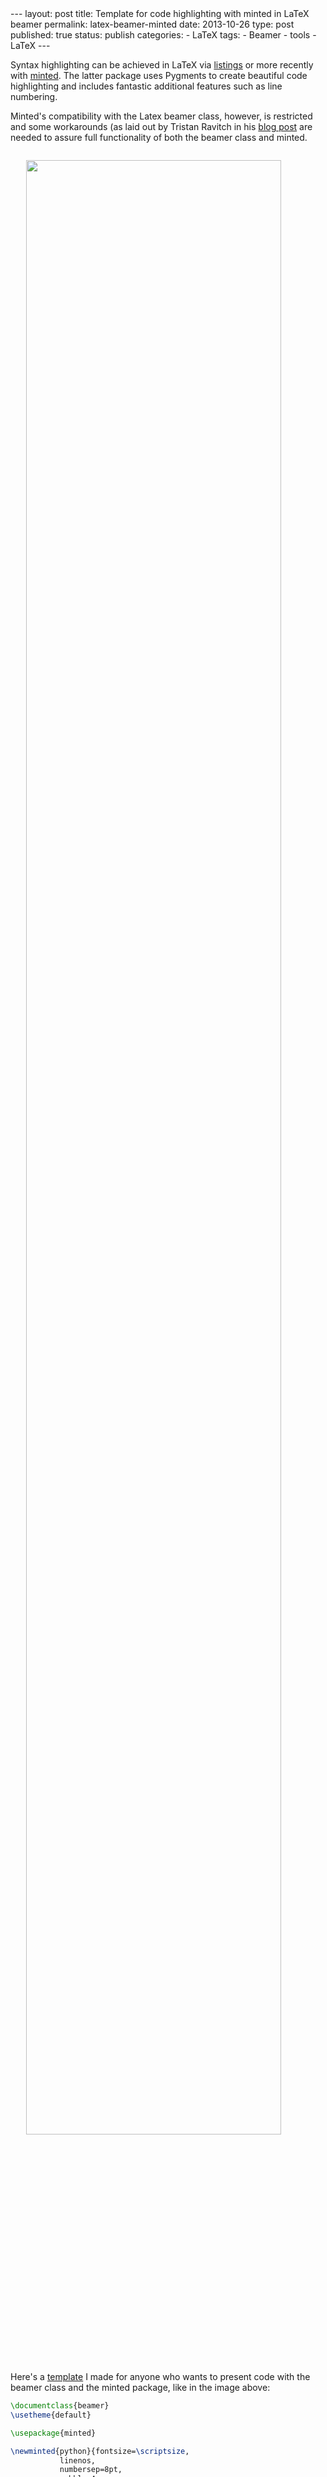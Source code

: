 #+BEGIN_HTML
---
layout: post
title: Template for code highlighting with minted in LaTeX beamer
permalink: latex-beamer-minted
date: 2013-10-26
type: post
published: true
status: publish
categories:
- LaTeX
tags:
- Beamer
- tools
- LaTeX
---
#+END_HTML

Syntax highlighting can be achieved in LaTeX via [[http://www.ctan.org/tex-archive/macros/latex/contrib/listings/][listings]] or more recently with [[https://github.com/gpoore/minted][minted]]. The latter package uses Pygments to create beautiful code highlighting and includes fantastic additional features such as line numbering.

#+BEGIN_HTML
<!-- more -->
#+END_HTML

Minted's compatibility with the Latex beamer class, however, is restricted and some workarounds (as laid out by Tristan Ravitch in his [[http://nochair.net/posts/2011/05-05-fragile-latex-beamer.html][blog post]] are needed to assure full functionality of both the beamer class and minted.

#+BEGIN_HTML
<img src="{{ site.baseurl }}/assets/latex-beamer-minted.png" width="90%" style="display:block;margin:2em auto 2em;" />
#+END_HTML

Here's a [[https://raw.github.com/Felix11H/LaTeX/master/templates/beamer_syntaxhighlight.tex][template]] I made for anyone who wants to present code with the beamer class and the minted package, like in the image above:

#+BEGIN_SRC latex
\documentclass{beamer}
\usetheme{default}

\usepackage{minted}

\newminted{python}{fontsize=\scriptsize, 
		   linenos,
		   numbersep=8pt,
		   gobble=4,
		   frame=lines,
		   bgcolor=bg,
		   framesep=3mm} 
               		

\begin{document}

\definecolor{bg}{rgb}{0.95,0.95,0.95}

\defverbatim[colored]\exampleCode{
\begin{pythoncode}
               	
               	
    import numpy as np
    import pylab as pl

    def f_x(x):
      return np.exp(x)+x**2-5*x

    def approx_f(x):
      return 1 -4*x +3./2*x**2

    xvals = np.arange(-4,4,0.1)
    fx_vals = [f_x(x) for x in xvals]
    approx_vals = [approx_f(x) for x in xvals]

    pl.plot(xvals,fx_vals)
    pl.plot(xvals,approx_vals)

    pl.show()
    
    
\end{pythoncode}
}

\begin{frame}
\frametitle{Code example}
\exampleCode
\pause
Overlays work!
\end{frame}

\end{document}
#+END_SRC
